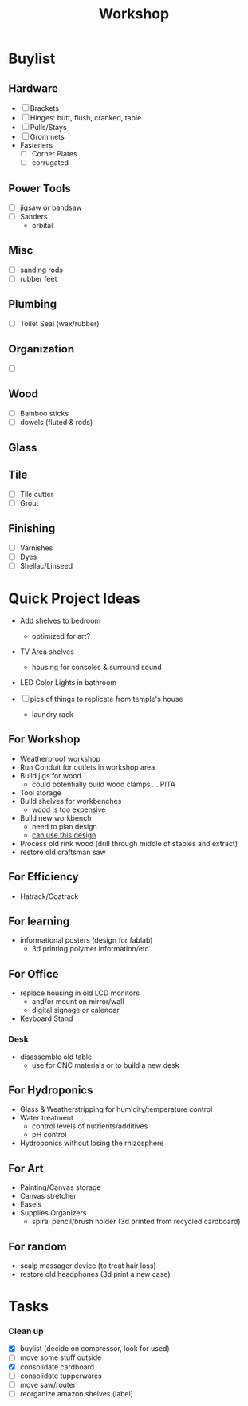 :PROPERTIES:
:ID:       aa3cc128-ef8a-47e0-afbd-b3afa93c366a
:END:
#+title: Workshop


* Buylist
** Hardware
+ [ ] Brackets
+ [ ] Hinges: butt, flush, cranked, table
+ [ ] Pulls/Stays
+ [ ] Grommets
+ Fasteners
  - [ ] Corner Plates
  - [ ] corrugated
** Power Tools
+ [ ] jigsaw or bandsaw
+ [ ] Sanders
  - orbital
** Misc
+ [ ] sanding rods
+ [ ] rubber feet
** Plumbing
+ [ ] Toilet Seal (wax/rubber)
** Organization
+ [ ]
** Wood
+ [ ] Bamboo sticks
+ [ ] dowels (fluted & rods)
** Glass
** Tile
+ [ ] Tile cutter
+ [ ] Grout
** Finishing
+ [ ] Varnishes
+ [ ] Dyes
+ [ ] Shellac/Linseed

* Quick Project Ideas
+ Add shelves to bedroom
  - optimized for art?
+ TV Area shelves
  - housing for consoles & surround sound
+ LED Color Lights in bathroom

+ [ ] pics of things to replicate from temple's house
  - laundry rack

** For Workshop
+ Weatherproof workshop
+ Run Conduit for outlets in workshop area
+ Build jigs for wood
  - could potentially build wood clamps ... PITA
+ Tool storage
+ Build shelves for workbenches
  - wood is too expensive
+ Build new workbench
  - need to plan design
  - [[https://www.familyhandyman.com/project/how-to-build-a-workbench-super-simple-50-bench/][can use this design]]
+ Process old rink wood (drill through middle of stables and extract)
+ restore old craftsman saw

** For Efficiency
+ Hatrack/Coatrack

** For learning
+ informational posters (design for fablab)
  - 3d printing polymer information/etc

** For Office
+ replace housing in old LCD monitors
  - and/or mount on mirror/wall
  - digital signage or calendar
+ Keyboard Stand

*** Desk

+ disassemble old table
  - use for CNC materials or to build a new desk

** For Hydroponics
+ Glass & Weatherstripping for humidity/temperature control
+ Water treatment
  - control levels of nutrients/additives
  - pH control
+ Hydroponics without losing the rhizosphere

** For Art
+ Painting/Canvas storage
+ Canvas stretcher
+ Easels
+ Supplies Organizers
  - spiral pencil/brush holder (3d printed from recycled cardboard)

** For random
+ scalp massager device (to treat hair loss)
+ restore old headphones (3d print a new case)

* Tasks

*** Clean up
+ [X] buylist (decide on compressor, look for used)
+ [ ] move some stuff outside
+ [X] consolidate cardboard
+ [ ] consolidate tupperwares
+ [ ] move saw/router
+ [ ] reorganize amazon shelves (label)
